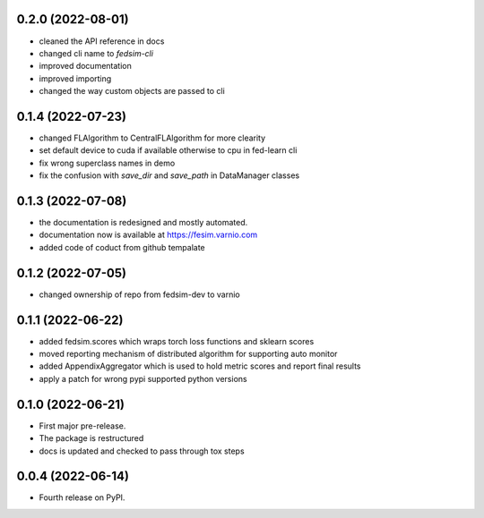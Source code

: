 0.2.0 (2022-08-01)
------------------

* cleaned the API reference in docs
* changed cli name to `fedsim-cli`
* improved documentation
* improved importing
* changed the way custom objects are passed to cli

0.1.4 (2022-07-23)
------------------

* changed FLAlgorithm to CentralFLAlgorithm for more clearity
* set default device to cuda if available otherwise to cpu in fed-learn cli
* fix wrong superclass names in demo
* fix the confusion with `save_dir` and `save_path` in DataManager classes


0.1.3 (2022-07-08)
------------------

* the documentation is redesigned and mostly automated.
* documentation now is available at https://fesim.varnio.com
* added code of coduct from github tempalate


0.1.2 (2022-07-05)
------------------

* changed ownership of repo from fedsim-dev to varnio


0.1.1 (2022-06-22)
------------------

* added fedsim.scores which wraps torch loss functions and sklearn scores
* moved reporting mechanism of distributed algorithm for supporting auto monitor
* added AppendixAggregator which is used to hold metric scores and report final results
* apply a patch for wrong pypi supported python versions

0.1.0 (2022-06-21)
------------------

* First major pre-release.
* The package is restructured
* docs is updated and checked to pass through tox steps



0.0.4 (2022-06-14)
------------------

* Fourth release on PyPI.
